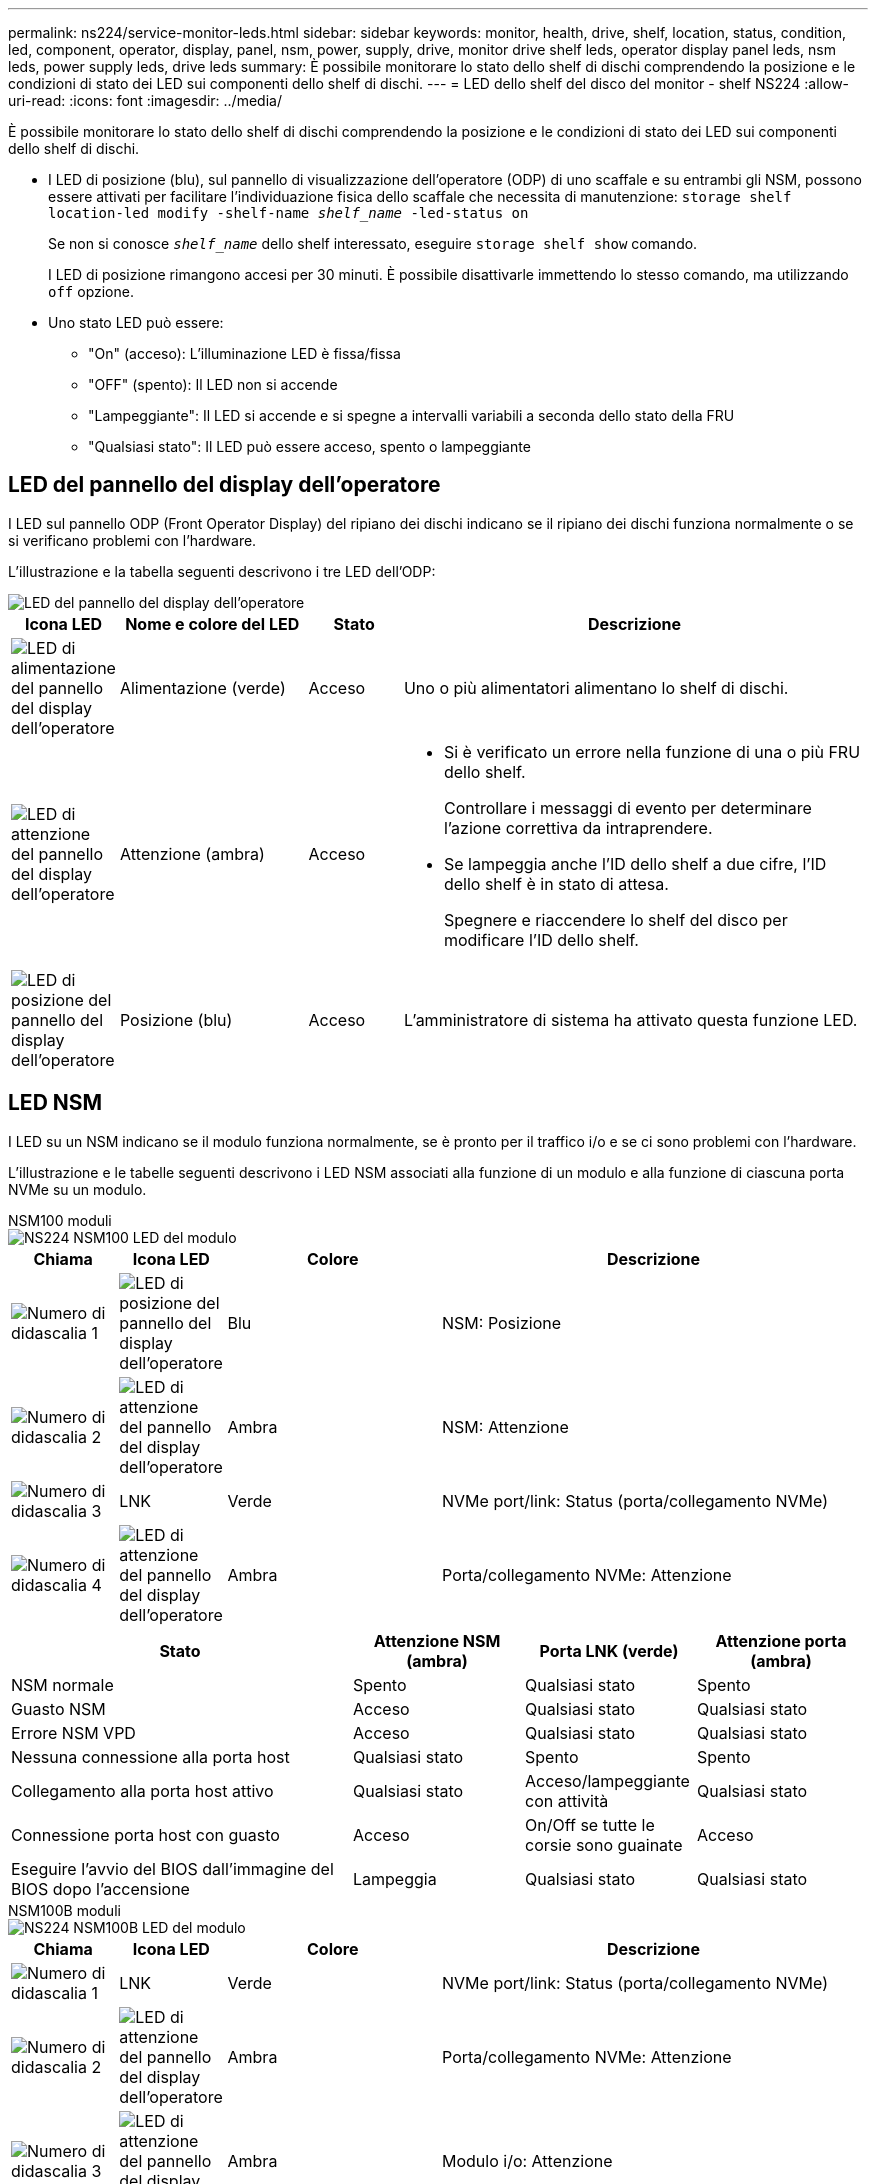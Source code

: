 ---
permalink: ns224/service-monitor-leds.html 
sidebar: sidebar 
keywords: monitor, health, drive, shelf, location, status, condition, led, component, operator, display, panel, nsm, power, supply, drive, monitor drive shelf leds, operator display panel leds, nsm leds, power supply leds, drive leds 
summary: È possibile monitorare lo stato dello shelf di dischi comprendendo la posizione e le condizioni di stato dei LED sui componenti dello shelf di dischi. 
---
= LED dello shelf del disco del monitor - shelf NS224
:allow-uri-read: 
:icons: font
:imagesdir: ../media/


[role="lead"]
È possibile monitorare lo stato dello shelf di dischi comprendendo la posizione e le condizioni di stato dei LED sui componenti dello shelf di dischi.

* I LED di posizione (blu), sul pannello di visualizzazione dell'operatore (ODP) di uno scaffale e su entrambi gli NSM, possono essere attivati per facilitare l'individuazione fisica dello scaffale che necessita di manutenzione: `storage shelf location-led modify -shelf-name _shelf_name_ -led-status on`
+
Se non si conosce `_shelf_name_` dello shelf interessato, eseguire `storage shelf show` comando.

+
I LED di posizione rimangono accesi per 30 minuti. È possibile disattivarle immettendo lo stesso comando, ma utilizzando `off` opzione.

* Uno stato LED può essere:
+
** "On" (acceso): L'illuminazione LED è fissa/fissa
** "OFF" (spento): Il LED non si accende
** "Lampeggiante": Il LED si accende e si spegne a intervalli variabili a seconda dello stato della FRU
** "Qualsiasi stato": Il LED può essere acceso, spento o lampeggiante






== LED del pannello del display dell'operatore

I LED sul pannello ODP (Front Operator Display) del ripiano dei dischi indicano se il ripiano dei dischi funziona normalmente o se si verificano problemi con l'hardware.

L'illustrazione e la tabella seguenti descrivono i tre LED dell'ODP:

image::../media/drw_ns224_odp_leds_IEOPS-1262.svg[LED del pannello del display dell'operatore]

[cols="1,2,1,5"]
|===
| Icona LED | Nome e colore del LED | Stato | Descrizione 


 a| 
image::../media/drw_sas_power_icon.svg[LED di alimentazione del pannello del display dell'operatore]
 a| 
Alimentazione (verde)
 a| 
Acceso
 a| 
Uno o più alimentatori alimentano lo shelf di dischi.



 a| 
image::../media/drw_sas_fault_icon.svg[LED di attenzione del pannello del display dell'operatore]
 a| 
Attenzione (ambra)
 a| 
Acceso
 a| 
* Si è verificato un errore nella funzione di una o più FRU dello shelf.
+
Controllare i messaggi di evento per determinare l'azione correttiva da intraprendere.

* Se lampeggia anche l'ID dello shelf a due cifre, l'ID dello shelf è in stato di attesa.
+
Spegnere e riaccendere lo shelf del disco per modificare l'ID dello shelf.





 a| 
image::../media/drw_sas3_location_icon.svg[LED di posizione del pannello del display dell'operatore]
 a| 
Posizione (blu)
 a| 
Acceso
 a| 
L'amministratore di sistema ha attivato questa funzione LED.

|===


== LED NSM

I LED su un NSM indicano se il modulo funziona normalmente, se è pronto per il traffico i/o e se ci sono problemi con l'hardware.

L'illustrazione e le tabelle seguenti descrivono i LED NSM associati alla funzione di un modulo e alla funzione di ciascuna porta NVMe su un modulo.

[role="tabbed-block"]
====
.NSM100 moduli
--
image::../media/drw_ns224_nsm_leds_IEOPS-1270.svg[NS224 NSM100 LED del modulo]

[cols="1,1,2,4"]
|===
| Chiama | Icona LED | Colore | Descrizione 


 a| 
image:../media/icon_round_1.png["Numero di didascalia 1"]
 a| 
image::../media/drw_sas3_location_icon.svg[LED di posizione del pannello del display dell'operatore]
 a| 
Blu
 a| 
NSM: Posizione



 a| 
image:../media/icon_round_2.png["Numero di didascalia 2"]
 a| 
image::../media/drw_sas_fault_icon.svg[LED di attenzione del pannello del display dell'operatore]
 a| 
Ambra
 a| 
NSM: Attenzione



 a| 
image:../media/icon_round_3.png["Numero di didascalia 3"]
 a| 
LNK
 a| 
Verde
 a| 
NVMe port/link: Status (porta/collegamento NVMe)



 a| 
image:../media/icon_round_4.png["Numero di didascalia 4"]
 a| 
image::../media/drw_sas_fault_icon.svg[LED di attenzione del pannello del display dell'operatore]
 a| 
Ambra
 a| 
Porta/collegamento NVMe: Attenzione

|===
[cols="2,1,1,1"]
|===
| Stato | Attenzione NSM (ambra) | Porta LNK (verde) | Attenzione porta (ambra) 


 a| 
NSM normale
 a| 
Spento
 a| 
Qualsiasi stato
 a| 
Spento



 a| 
Guasto NSM
 a| 
Acceso
 a| 
Qualsiasi stato
 a| 
Qualsiasi stato



 a| 
Errore NSM VPD
 a| 
Acceso
 a| 
Qualsiasi stato
 a| 
Qualsiasi stato



 a| 
Nessuna connessione alla porta host
 a| 
Qualsiasi stato
 a| 
Spento
 a| 
Spento



 a| 
Collegamento alla porta host attivo
 a| 
Qualsiasi stato
 a| 
Acceso/lampeggiante con attività
 a| 
Qualsiasi stato



 a| 
Connessione porta host con guasto
 a| 
Acceso
 a| 
On/Off se tutte le corsie sono guainate
 a| 
Acceso



 a| 
Eseguire l'avvio del BIOS dall'immagine del BIOS dopo l'accensione
 a| 
Lampeggia
 a| 
Qualsiasi stato
 a| 
Qualsiasi stato

|===
--
.NSM100B moduli
--
image::../media/drw_ns224_nsmb_leds_ieops-2004.svg[NS224 NSM100B LED del modulo]

[cols="1,1,2,4"]
|===
| Chiama | Icona LED | Colore | Descrizione 


 a| 
image:../media/icon_round_1.png["Numero di didascalia 1"]
 a| 
LNK
 a| 
Verde
 a| 
NVMe port/link: Status (porta/collegamento NVMe)



 a| 
image:../media/icon_round_2.png["Numero di didascalia 2"]
 a| 
image::../media/drw_sas_fault_icon.svg[LED di attenzione del pannello del display dell'operatore]
 a| 
Ambra
 a| 
Porta/collegamento NVMe: Attenzione



 a| 
image:../media/icon_round_3.png["Numero di didascalia 3"]
 a| 
image::../media/drw_sas_fault_icon.svg[LED di attenzione del pannello del display dell'operatore]
 a| 
Ambra
 a| 
Modulo i/o: Attenzione



 a| 
image:../media/icon_round_4.png["Numero di didascalia 4"]
 a| 
image::../media/drw_sas3_location_icon.svg[LED di posizione del pannello del display dell'operatore]
 a| 
Blu
 a| 
NSM: Posizione



 a| 
image:../media/icon_round_5.png["Numero di didascalia 5"]
 a| 
image::../media/drw_sas_fault_icon.svg[LED di attenzione del pannello del display dell'operatore]
 a| 
Ambra
 a| 
NSM: Attenzione

|===
[cols="2,1,1,1,1"]
|===
| Stato | Attenzione NSM (ambra) | Porta LNK (verde) | Attenzione porta (ambra) | Attenzione al modulo i/O. 


 a| 
NSM normale
 a| 
Spento
 a| 
Qualsiasi stato
 a| 
Spento
 a| 
Spento



 a| 
Guasto NSM
 a| 
Acceso
 a| 
Qualsiasi stato
 a| 
Qualsiasi stato
 a| 
Spento



 a| 
Errore NSM VPD
 a| 
Acceso
 a| 
Qualsiasi stato
 a| 
Qualsiasi stato
 a| 
Spento



 a| 
Nessuna connessione alla porta host
 a| 
Qualsiasi stato
 a| 
Spento
 a| 
Spento
 a| 
Spento



 a| 
Collegamento alla porta host attivo
 a| 
Qualsiasi stato
 a| 
Acceso/lampeggiante con attività
 a| 
Qualsiasi stato
 a| 
Spento



 a| 
Connessione porta host con guasto
 a| 
Acceso
 a| 
On/Off se tutte le corsie sono guainate
 a| 
Acceso
 a| 
Spento



 a| 
Eseguire l'avvio del BIOS dall'immagine del BIOS dopo l'accensione
 a| 
Lampeggia
 a| 
Qualsiasi stato
 a| 
Qualsiasi stato
 a| 
Spento



 a| 
Modulo i/o mancante
 a| 
Acceso
 a| 
N/A.
 a| 
N/A.
 a| 
Acceso

|===
--
====


== LED dell'alimentatore

I LED di un alimentatore CA o CC (PSU) indicano se l'alimentatore funziona normalmente o se si verificano problemi hardware.

L'illustrazione e le tabelle seguenti descrivono il LED di un alimentatore. (L'illustrazione mostra un alimentatore CA; tuttavia, la posizione dei LED è la stessa sull'alimentatore CC):

image::../media/drw_ns224_psu_leds_IEOPS-1261.svg[LED di attività dell'alimentatore]

[cols="1,4"]
|===
| Chiama | Descrizione 


 a| 
image:../media/icon_round_1.png["Numero di didascalia 1"]
 a| 
Il LED bicolore indica l'alimentazione/attività quando è verde e un guasto quando è rosso.

|===
[cols="2,1,1"]
|===
| Stato | Alimentazione/attività (verde) | Attenzione (rosso) 


 a| 
Assenza di alimentazione CA/CC nell'enclosure
 a| 
Spento
 a| 
Spento



 a| 
Nessuna alimentazione CA/CC all'alimentatore
 a| 
Spento
 a| 
Acceso



 a| 
Alimentazione CA/CC attiva, ma PSU non presente nell'enclosure
 a| 
Lampeggia
 a| 
Spento



 a| 
PSU funzionante correttamente
 a| 
Acceso
 a| 
Spento



 a| 
Guasto PSU
 a| 
Spento
 a| 
Acceso



 a| 
Guasto alla ventola
 a| 
Spento
 a| 
Acceso



 a| 
Modalità di aggiornamento del firmware
 a| 
Lampeggia
 a| 
Spento

|===


== LED delle unità

I LED di un'unità NVMe indicano se funziona normalmente o se si verificano problemi con l'hardware.

L'illustrazione e le tabelle seguenti descrivono i due LED di un'unità NVMe:

image::../media/drw_ns224_drive_leds_IEOPS-1263.svg[LED di alimentazione e attenzione delle unità NVMe]

[cols="1,2,2"]
|===
| Chiama | Nome del LED | Colore 


 a| 
image:../media/icon_round_1.png["Numero di didascalia 1"]
 a| 
Attenzione
 a| 
Ambra



 a| 
image:../media/icon_round_2.png["Numero di didascalia 2"]
 a| 
Alimentazione/attività
 a| 
Verde

|===
[cols="2,1,1,1"]
|===
| Stato | Alimentazione/attività (verde) | Attenzione (ambra) | LED ODP associato 


 a| 
Disco installato e operativo
 a| 
Acceso/lampeggiante con attività
 a| 
Qualsiasi stato
 a| 
N/A.



 a| 
Guasto al disco
 a| 
Acceso/lampeggiante con attività
 a| 
Acceso
 a| 
Attenzione (ambra)



 a| 
Set di identificazione del dispositivo SES
 a| 
Acceso/lampeggiante con attività
 a| 
Lampeggia
 a| 
Attenzione (ambra) disattivata



 a| 
Set di bit di errore del dispositivo SES
 a| 
Acceso/lampeggiante con attività
 a| 
Acceso
 a| 
Attenzione (ambra)



 a| 
Guasto al circuito di controllo dell'alimentazione
 a| 
Spento
 a| 
Qualsiasi stato
 a| 
Attenzione (ambra)

|===